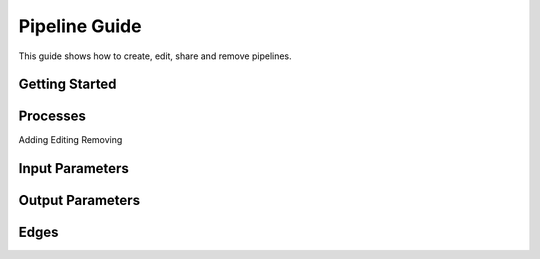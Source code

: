 **************
Pipeline Guide
**************

This guide shows how to create, edit, share and remove pipelines.

Getting Started
===============


	
Processes
=========
Adding
Editing
Removing


Input Parameters
================

Output Parameters
=================

Edges
=====